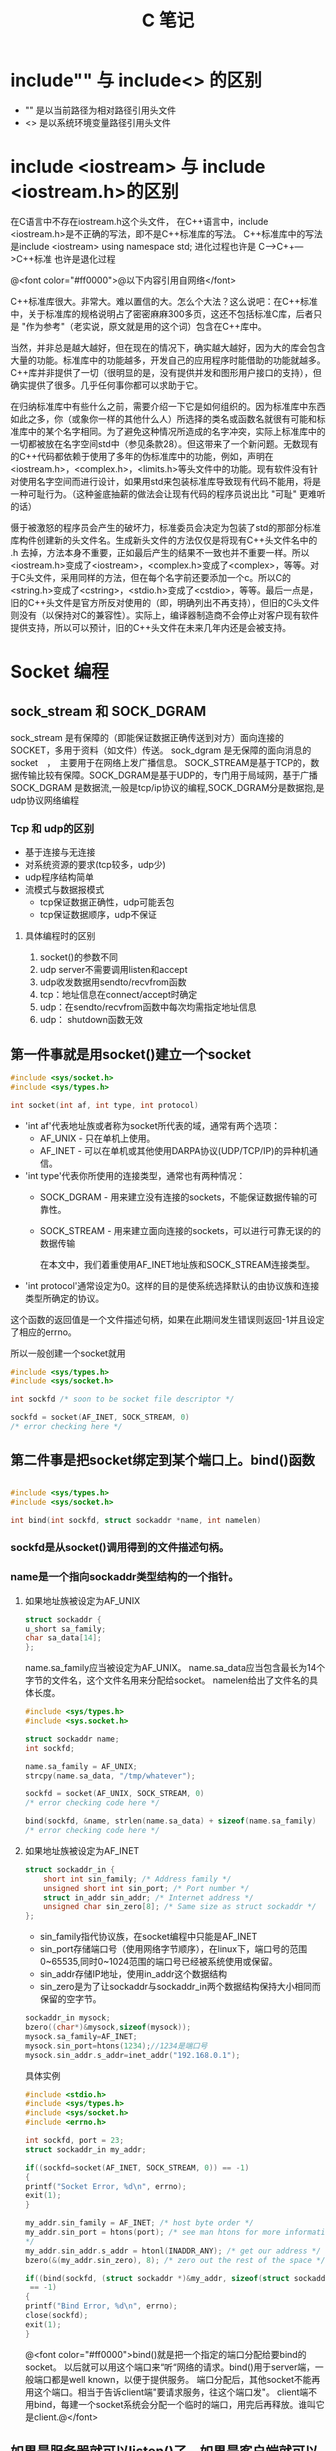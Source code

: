 #+TITLE: C 笔记

#+OPTIONS: ^:nil

* include"" 与 include<> 的区别
- "" 是以当前路径为相对路径引用头文件
- <> 是以系统环境变量路径引用头文件

* include <iostream> 与 include <iostream.h>的区别
在C语言中不存在iostream.h这个头文件，
在C++语言中，include <iostream.h>是不正确的写法，即不是C++标准库的写法。
C++标准库中的写法是include <iostream>    using namespace std;
进化过程也许是 C--->C++--->C++标准  也许是退化过程

@<font color="#ff0000">@以下内容引用自网络</font>

C++标准库很大。非常大。难以置信的大。怎么个大法？这么说吧：在C++标准中，关于标准库的规格说明占了密密麻麻300多页，这还不包括标准C库，后者只是 "作为参考"（老实说，原文就是用的这个词）包含在C++库中。

当然，并非总是越大越好，但在现在的情况下，确实越大越好，因为大的库会包含大量的功能。标准库中的功能越多，开发自己的应用程序时能借助的功能就越多。C++库并非提供了一切（很明显的是，没有提供并发和图形用户接口的支持），但确实提供了很多。几乎任何事你都可以求助于它。

在归纳标准库中有些什么之前，需要介绍一下它是如何组织的。因为标准库中东西如此之多，你（或象你一样的其他什么人）所选择的类名或函数名就很有可能和标准库中的某个名字相同。为了避免这种情况所造成的名字冲突，实际上标准库中的一切都被放在名字空间std中（参见条款28）。但这带来了一个新问题。无数现有的C++代码都依赖于使用了多年的伪标准库中的功能，例如，声明在<iostream.h>，<complex.h>，<limits.h>等头文件中的功能。现有软件没有针对使用名字空间而进行设计，如果用std来包装标准库导致现有代码不能用，将是一种可耻行为。（这种釜底抽薪的做法会让现有代码的程序员说出比 "可耻" 更难听的话）

慑于被激怒的程序员会产生的破坏力，标准委员会决定为包装了std的那部分标准库构件创建新的头文件名。生成新头文件的方法仅仅是将现有C++头文件名中的 .h 去掉，方法本身不重要，正如最后产生的结果不一致也并不重要一样。所以<iostream.h>变成了<iostream>，<complex.h>变成了<complex>，等等。对于C头文件，采用同样的方法，但在每个名字前还要添加一个c。所以C的<string.h>变成了<cstring>，<stdio.h>变成了<cstdio>，等等。最后一点是，旧的C++头文件是官方所反对使用的（即，明确列出不再支持），但旧的C头文件则没有（以保持对C的兼容性）。实际上，编译器制造商不会停止对客户现有软件提供支持，所以可以预计，旧的C++头文件在未来几年内还是会被支持。
* Socket 编程
** sock_stream 和 SOCK_DGRAM
sock_stream   是有保障的（即能保证数据正确传送到对方）面向连接的SOCKET，多用于资料（如文件）传送。
sock_dgram   是无保障的面向消息的socket　，　主要用于在网络上发广播信息。
SOCK_STREAM是基于TCP的，数据传输比较有保障。SOCK_DGRAM是基于UDP的，专门用于局域网，基于广播
SOCK_DGRAM 是数据流,一般是tcp/ip协议的编程,SOCK_DGRAM分是数据抱,是udp协议网络编程
*** Tcp 和 udp的区别
- 基于连接与无连接
- 对系统资源的要求(tcp较多，udp少)
- udp程序结构简单
- 流模式与数据报模式
    - tcp保证数据正确性，udp可能丢包
    - tcp保证数据顺序，udp不保证
**** 具体编程时的区别
1. socket()的参数不同
1. udp server不需要调用listen和accept
1. udp收发数据用sendto/recvfrom函数
1. tcp：地址信息在connect/accept时确定
1. udp：在sendto/recvfrom函数中每次均需指定地址信息
1. udp： shutdown函数无效
** 第一件事就是用socket()建立一个socket
#+begin_src c
#include <sys/socket.h>
#include <sys/types.h>

int socket(int af, int type, int protocol) 
#+end_src
- 'int af'代表地址族或者称为socket所代表的域，通常有两个选项： 
    - AF_UNIX - 只在单机上使用。 
    - AF_INET - 可以在单机或其他使用DARPA协议(UDP/TCP/IP)的异种机通信。 


- 'int type'代表你所使用的连接类型，通常也有两种情况： 
  - SOCK_DGRAM - 用来建立没有连接的sockets，不能保证数据传输的可靠性。
  - SOCK_STREAM - 用来建立面向连接的sockets，可以进行可靠无误的的数据传输 
    
    在本文中，我们着重使用AF_INET地址族和SOCK_STREAM连接类型。 

- 'int protocol'通常设定为0。这样的目的是使系统选择默认的由协议族和连接类型所确定的协议。 

这个函数的返回值是一个文件描述句柄，如果在此期间发生错误则返回-1并且设定了相应的errno。 

所以一般创建一个socket就用
#+begin_src c
#include <sys/types.h> 
#include <sys/socket.h> 

int sockfd /* soon to be socket file descriptor */ 

sockfd = socket(AF_INET, SOCK_STREAM, 0) 
/* error checking here */ 
#+end_src


** 第二件事是把socket绑定到某个端口上。bind()函数
#+begin_src c

#include <sys/types.h> 
#include <sys/socket.h> 

int bind(int sockfd, struct sockaddr *name, int namelen) 
#+end_src

*** sockfd是从socket()调用得到的文件描述句柄。
*** name是一个指向sockaddr类型结构的一个指针。
**** 如果地址族被设定为AF_UNIX

#+begin_src c
struct sockaddr { 
u_short sa_family; 
char sa_data[14]; 
}; 
#+end_src
name.sa_family应当被设定为AF_UNIX。
name.sa_data应当包含最长为14个字节的文件名，这个文件名用来分配给socket。
namelen给出了文件名的具体长度。 
#+begin_src c
#include <sys/types.h> 
#include <sys.socket.h> 

struct sockaddr name; 
int sockfd; 

name.sa_family = AF_UNIX; 
strcpy(name.sa_data, "/tmp/whatever"); 

sockfd = socket(AF_UNIX, SOCK_STREAM, 0) 
/* error checking code here */ 

bind(sockfd, &name, strlen(name.sa_data) + sizeof(name.sa_family) 
/* error checking code here */ 
#+end_src
**** 如果地址族被设定为AF_INET
#+begin_src c
struct sockaddr_in { 
    short int sin_family; /* Address family */ 
    unsigned short int sin_port; /* Port number */ 
    struct in_addr sin_addr; /* Internet address */ 
    unsigned char sin_zero[8]; /* Same size as struct sockaddr */ 
}; 

#+end_src
- sin_family指代协议族，在socket编程中只能是AF_INET
- sin_port存储端口号（使用网络字节顺序），在linux下，端口号的范围0~65535,同时0~1024范围的端口号已经被系统使用或保留。
- sin_addr存储IP地址，使用in_addr这个数据结构
- sin_zero是为了让sockaddr与sockaddr_in两个数据结构保持大小相同而保留的空字节。

#+begin_src c
sockaddr_in mysock;
bzero((char*)&mysock,sizeof(mysock));
mysock.sa_family=AF_INET;
mysock.sin_port=htons(1234);//1234是端口号
mysock.sin_addr.s_addr=inet_addr("192.168.0.1");
#+end_src

具体实例
#+begin_src c
#include <stdio.h> 
#include <sys/types.h> 
#include <sys/socket.h> 
#include <errno.h> 

int sockfd, port = 23; 
struct sockaddr_in my_addr; 

if((sockfd=socket(AF_INET, SOCK_STREAM, 0)) == -1) 
{ 
printf("Socket Error, %d\n", errno); 
exit(1); 
} 

my_addr.sin_family = AF_INET; /* host byte order */ 
my_addr.sin_port = htons(port); /* see man htons for more information 
*/ 
my_addr.sin_addr.s_addr = htonl(INADDR_ANY); /* get our address */ 
bzero(&(my_addr.sin_zero), 8); /* zero out the rest of the space */ 

if((bind(sockfd, (struct sockaddr *)&my_addr, sizeof(struct sockaddr))
 == -1) 
{ 
printf("Bind Error, %d\n", errno); 
close(sockfd); 
exit(1); 
} 
#+end_src

@<font color="#ff0000">bind()就是把一个指定的端口分配给要bind的socket。 以后就可以用这个端口来“听“网络的请求。bind()用于server端，一般端口都是well known，以便于提供服务。 端口分配后，其他socket不能再用这个端口。相当于告诉client端"要请求服务，往这个端口发"。 client端不用bind，每建一个socket系统会分配一个临时的端口，用完后再释放。谁叫它是client.@</font>


** 如果是服务器就可以listen()了，如果是客户端就可以connect()了。
*** 服务器listen()
当我们需要建立一个服务器的时候，我们需要有一种手段来监听输入的请求，而listen()函数正是提供这个功能。 
#+begin_src c
#include <sys/types.h> 
#include <sys/socket.h> 

int listen(int sockfd, int backlog); 
#+end_src

参数backlog是指一次可以监听多少个连接 

#+begin_src c
socket(); /* to create out socket file descriptor */ 
bind(); /* to give our socket a name */ 
listen(); /* listen for connection */ 

#+end_src
*** 客户端connect()
使用connect()函数可以和服务器建立链接。
#+begin_src c
#include <sys/types.h> 
#include <sys/socket.h> 

int connect(int sockfd, struct sockaddr *serv_addr, int addrlen);  
#+end_src
- sockfd是我们建立的文件描述句柄，
- serv_addr是一个sockaddr结构，包含目的的地址和端口号，
- addrlen 被设定为sockaddr结构的大小。 

#+begin_src c

#include <string.h>  
#include <sys/types.h>  
#include <sys/socket.h>  

#define DEST_IP "132.241.5.10" 
#define DEST_PORT 23 

main() 
{ 
int sockfd; 
struct sockaddr_in dest_addr; /* will hold the destination addr */ 

sockfd = socket(AF_INET, SOCK_STREAM, 0); /* do some error checking! *
/ 

dest_addr.sin_family = AF_INET; /* host byte order */ 
dest_addr.sin_port = htons(DEST_PORT); /* short, network byte order */

dest_addr.sin_addr.s_addr = inet_addr(DEST_IP); 
bzero(&(dest_addr.sin_zero), 8); /* zero the rest of the struct */ 

connect(sockfd, (struct sockaddr *)&dest_addr, sizeof(struct sockaddr)
); 
/* error checking code here */ 
/* more code  
. 
. 
. 
*/ 
} 
#+end_src

** 当客户端发起链接的时候，服务器端可以accept()
当有人试图从服务器打开的端口登陆进来时服务器应该响应他，这个时候就要用到accept()函数了
#+begin_src c
#include <sys/types.h> 
#include <sys/socket.h> 

int accept(int sockfd, void *addr, int *addrlen); 
#+end_src

#+begin_src c
#include <string.h>  
#include <sys/types.h>  
#include <sys/socket.h>  

#define MYPORT 1500 /* the port users will be connecting to */ 
#define BACKLOG 5 /* how many pending connections queue will hold */ 

main() 
{ 
int sockfd, new_fd; /* listen on sock_fd, new connection on new_fd */ 

struct sockaddr_in my_addr; /* my address information */ 
struct sockaddr_in their_addr; /* connector's address information */ 
int sin_size; 

sockfd = socket(AF_INET, SOCK_STREAM, 0); /* do some error checking! *
/ 

my_addr.sin_family = AF_INET; /* host byte order */ 
my_addr.sin_port = htons(MYPORT); /* short, network byte order */ 
my_addr.sin_addr.s_addr = INADDR_ANY; /* auto-fill with my IP */ 
bzero(&(my_addr.sin_zero), 8); /* zero the rest of the struct */ 

/* did you remember your error checking? */ 
bind(sockfd, (struct sockaddr *)&my_addr, sizeof(struct sockaddr)); 

listen(sockfd, BACKLOG); 

sin_size = sizeof(struct sockaddr_in); 
new_fd = accept(sockfd, &their_addr, &sin_size); 

#+end_src

这里我们要注意的是：我们用new_fd来完成所有的接收和发送的操作。如果在只有一个连接的情况下你可以关闭原来的sockfd用来防止更多的输入请求。 


** accept()之后，可以用send() recv()或者write() read()来发送和接受信息。

*** send()和recv()

#+begin_src c

#include <sys/types.h> 
#include <sys/socket.h> 

int send(int sockfd, const void *msg, int len, int flags); 
int recv(int sockfd, void *buf, int len, unsigned int flags); 

send(): 
sockfd - socket file descriptor 
msg - message to send 
len - size of message to send 
flags - read 'man send' for more info, set it to 0 for now :) 

recv(): 
sockfd - socket file descriptor 
buf - data to receive 
len - size of buf 
flags - same as flags in send() 

send() 例程: 
- ------ 

char *msg = "Hey there people"; 
int len, send_msg; 

/* code to create(), bind(), listen() and accept() */  

len = strlen(msg); 
bytes_sent = send(sockfd, msg, len, 0); 

- ------ 
recv() 例程: 
- ------ 

char *buf; 
int len, recv_msg; 

/* code to create(), bind(), listen() and accept() */ 

len = strlen(buf); 
recv_msg = recv(sockfd, buf, len, 0); 

#+end_src

*** write() 和 read()
必须头：
#+begin_src c
#include <sys/types.h>
#include <sys/uio.h>
#include <unistd.h>
#+end_src

- 关于write()
#+begin_src c
ssize_t write(int d,const void *buf,size_t nbytes);
#+end_src

调用成功返回成功写入的字节数，调用失败则返回-1。参数1为对象的句柄；参数2是写入的内容；参数3是前
者的大小。

- 关于read()
#+begin_src c
ssize_t read(int d,void *buf,size_t nbytes);
#+end_src

正常调用返回成功读入的字节数，当读到句柄对象的底部时返回0，调用失败返回-1。参数1为对象句柄；参
数2是读入容器的地址；参数3是前者的大小。

** close() and shutdown() 
传输结束时，应当关闭连接。 
#+begin_src c
#include <stdio.h> 

/* all you code */ 

close(sockfd); 
#+end_src

更保险的方法是用shutdown()来关闭连接。 

#+begin_src c
int shutdown(int sockfd, int how) 
#+end_src


参数how的选择： 
1 - 不允许接收更多的数据 
2 - 不允许发送更多的数据 
3 - 不允许接收和发送更多的数据(和close()一样) 
** 其他函数 获取站点名称获取地址，根据地址获取名称
*** getpeerbyname
服务器端得到与其链接的客户端信息。
#+begin_src c
#include <sys/socket.h> 

int getpeername(int sockfd, struct sockaddr *addr, int *addrlen); 

struct sockaddr_in name;
int namelen = sizeof(name);
.
.
.
if(getpeername(0,(struct sockaddr*)&name, &namelen)<0){
  syslog(LOG_ERR,"getpeername: %m");
  exit(1);
} else
  syslog(LOG_INFO,"Connection from %s",inet_ntoa(name.sin_addr));
#+end_src

*** gethostname
返回本地主机的标准主机名。
#include <Winsock2.h>
int PASCAL FAR gethostname(char FAR *name, int namelen);
name：   一个指向将要存放主机名的缓冲区指针。
namelen：缓冲区的长度。
#+begin_src c
#include <stdio.h>
#include <unistd.h>
int main()
{
char name[65];
gethostname(name, sizeof(name));
printf("hostname = %s\n", name);
}


#+end_src

*** gethostbyname
返回对应于给定主机名的包含主机名字和地址信息的hostent结构指针
#+begin_src c
#include <winsock2.h>
struct hostent FAR *PASCAL FAR gethostbyname(const char
FAR * name);
name：指向主机名的指针。
返回类型
struct hostent
{
char FAR * h_name;
char FAR * FAR * h_aliases;
short h_addrtype;
short h_length;
char FAR * FAR * h_addr_list;
};
Linux版
#include <netdb.h>
struct hostent *gethostbyname(const char * hostname);
返回：非空指针——成功，空指针——出错，同时设置h_errno

#+end_src
- h_name 正规的主机名字（PC）。
- h_aliases 一个以空指针结尾的可选主机名队列。
- h_addrtype 返回地址的类型，对于Windows Sockets，这个域总是PF_INET。
- h_legnth 每个地址的长度（字节数），对应于PF_INET这个域应该为4。
- h_addr_list 应该以空指针结尾的主机地址的列表，返回的地址是以网络顺序排列的
为了保证其他旧的软件的兼容性，h_addr_list[0]被定义为宏h_addr。

*** gethostbyaddr
返回对应于给定地址的主机信息。

#+begin_src c
#include <winsock.h>
struct hostent FAR *PASCAL FAR gethostbyaddr(const char
FAR * addr, int len, int type);
addr：指向网络字节顺序地址的指针。
len： 地址的长度，在AF_INET类型地址中为4。
type：地址类型，应为AF_INET。
注释
gethostbyaddr()返回对应于给定地址的包含主机名字和地址信息的hostent结构指针。结构的声明如下：
struct hostent {
char FAR * h_name;
char FAR * FAR * h_aliases;
short h_addrtype;
short h_length;
char FAR * FAR * h_addr_list;
};
结构的成员有
成员 用途
h_name 正规的主机名字（PC）。
h_aliases 一个以空指针结尾的可选主机名队列。
h_addrtype 返回地址的类型，对于Windows Sockets，这个域总是PF_INET。
h_legnth 每个地址的长度（字节数），对应于PF_INET这个域应该为4。
h_addr_list 应该以空指针结尾的主机地址的列表，返回的地址是以网络顺序排列的
为了保证其他旧的软件的兼容性，h_addr_list[0]被定义为宏h_addr。
#+end_src

- h_name 正规的主机名字（PC）。
- h_aliases 一个以空指针结尾的可选主机名队列。
- h_addrtype 返回地址的类型，对于Windows Sockets，这个域总是PF_INET。
- h_legnth 每个地址的长度（字节数），对应于PF_INET这个域应该为4。
- h_addr_list 应该以空指针结尾的主机地址的列表，返回的地址是以网络顺序排列的
为了保证其他旧的软件的兼容性，h_addr_list[0]被定义为宏h_addr。


** select函数说明
个人认为select函数的作用是循环检查几个文件描述符（套结字描述符）中是否有可以进行读、写，或者出现异常的描述符。
它并不代表blocking 或者 nonblocking。
blcoking是由函数调用所产生的。
一般情况下，在使用select之前，需要把一个描述符设置成nonblocking的模式，使描述符在执行读、写或是连接的时候，不会发生程序的blocking。而是使程序的blcoking发生在select函数的调用的时候。

#+begin_src C
select 函数：
select(int __nfds, fd_set *restrict __readfds, fd_set *restrict __writefds, fd_set *restrict __exceptfds, struct timeval *restrict __timeout)
返回 0 : 在timeout结束时，没有任何描述符就绪，即没有任何描述符可读写。
返回 -1: 出错
返回>0 : 表示就绪的描述符的总数。


FD_ZERO (fd_set *set); 将一个文件描述符集合清零
FD_SET(int fd, fd_set *set); 将文件描述符fd加入到集合set中
FD_CLR(int fd, fd_set *set); 将文件描述符fd从集合set中删除
FD_ISSET(int fd, fd_set *set); 判断文件描述符fd是否存在于集合set中。

#+end_src

n
** 设置套结字描述符的非阻塞模式（nonblocking）
使用fcntl()函数。
#+begin_src C
# include <unistd.h>
# include <fcntl.h>


int fcntl(int fd,   //文件描述符
            int cmd , //不同的命令
             struct flock *lock) //设置记录锁的具体状态

sockfd = socket(AF_INET, SOCK_STREAM, 0);
fcntl(sockfd, F_SETFL, O_NONBLOCK);

#+end_src

此函数功能强大的多，先写这么多。

** fcntl 和 select函数的结合
先用fcntl设置套结字的nonblocking模式，再用select循环检测套结字的可读写状态。
* gdb 调试工具

[[http://blog.csdn.net/liigo/archive/2006/01/17/582231.aspx][GDB 十分钟教程]]

* C语言防止头文件重复调用
[[http://www.cnblogs.com/IamEasy_Man/archive/2009/10/21/1587658.html][关于防止头文件重复调用和变量重复定义的网页说明]]


使用条件编译，在所有头文件中都如下编写
#+begin_src C
#ifndef _HEADERNAME_H
#define _HEADERNAME_H
// 头文件内容

#endif

#+end_src

这样多重包含的危险就被消除了。当头文件第一次被包含时，它被正常处理，符号_HEADERNAME_H被定义为1， 如果头文件再次被包含，通过条件编译，它的内容被忽略。符号_HEADERNAME_H按照被包含头文件的文件名进行取名，以避免由于其他头文件使用相同的符号而引起的冲突。

但是，预处理器仍将整个头文件读入，即使这个头文件所有内容被忽略，由于这种处理将托慢编译速度，如有可能，应该避免出现多重包含。
* C语言防止变量被重复定义
因为工程中的每个C文件都是独立的解释，即使在头文件中有#ifndef #define #endif之类的预定义，但不同的C文件引用的H文件中有重名变量，由于C文件独立解释，所以每个C文件都生成单独的O文件，再链接的时候，因为每个.O文件中都包含同一个重名变量，重名变量就会出现重复定义错误。

** 解决办法
- 在C文件中声明变量
- 然后建立一个头文件（.h文件）在所有的变量声明前都加上extern
- 但不用对变量进行初始化
- 然后在其他需要使用全局变量的.c文件中都包含此.h文件。
- 在编译器会为.c生成目标文件，然后链接时，如果该.c文件使用了全局变量，连接器就会连接到此.c文件。

* C语言指针
** 定义指针
int *ptr1;
int* ptr2;
两种方式都对，@<font color="#ff0000">所以‘*’并不是和int结合来指定int类型的指针@
</font>

第一种方式可以避免误解
int* ptr1, ptr2;
这样的定义方式，容易把ptr2也误认为是指针
** 指针的运算
*** & (address-of operator)
取指针的地址
*** * (Dereference operator)
*在定义时用来说明一个变量是指针，
而在定义一个指针之后，*表示取指针所指向的对象（变量）

* C语言引用传递
在C中，没有类似C++的引用传递。但可以用指针的方式来改变函数参数的值。
即要把一个变量的地址作为函数的参数传递过去。使用此地址来修改地址所指向的指。
#+begin_src C
//This program is to test whether a function can change the parameter's 
//value in .c files.
//also provides how we can change the value(use pointer!). YES, use pointer!
#include<stdio.h>
void changeInt(int *a)
{
*a=3;
}
void changeChar(char** c)
{
*c="changed!";
}
void main()
{
int a=0;
char *c="hello";
changeChar(&c);
printf("%s\n",c);//print 'changed!'
changeInt(&a);
printf("%d\n",a);//out: 3
}

#+end_src


#+begin_src C
/* Swap function */
void swap(int* a,int* b)
{
*a=*a-*b;
*b=*b+*a;
*a=*b-*a;
}
/* Main function */
void main()
{
int i=3,j=1;
swap(&i,&j); //如果数组的话 则可用这种形式：swap(&(a[i]),&(a[i+1]));
printf("j:%d ",j);//3
printf("i:%d\n",i);//i
}

#+end_src

* 堆和栈
- 栈：由编译器自动分配释放。
- 堆：有程序员分配释放。



* C语言多线程
线程相对与进程来说，比较节省资源。

编译多线程程序的时候，要指定 '-lpthread' 参数， 用来调用静态链接库。因为pthread不是linux的默认库。

引用头文件 pthread.h。

** 创建线程
pthread.h: extern int pthread_create (pthread_t* __newthread,const pthread_attr_t* __attr,void*,void* __arg)
- 第一个参数是指向线程标识符的指针
    标识符是pthread_t 类型，定义在/usr/include/bits/pthreadtypes.h中。
    typedef unsigned long int pthread_t
- 第二个参数是用来设置线程的属性
- 第三个参数是线程的执行函数的起始地址
- 第四个参数是线程的执行函数的参数
    - 当参数是一个的时候，直接定义变量并传递给线程执行函数
    #+begin_src C
#include <iostream>
#include <pthread.h>
using namespace std;
pthread_t thread;
void fn(void *arg)
{
    int i = *(int *)arg;
    cout<<"i = "<<i<<endl;
    return ((void *)0);
}
int main()
{
    int err1;
    int i=10;
   err1 = pthread_create(&thread, NULL, fn, &i);
    pthread_join(thread, NULL);
}
    
    #+end_src

    - 当参数多余一个的时候，就要定义一个结构来包含所有的参数，并传递给线程执行函数
#+begin_src C
首先定义一个结构体：

struct  parameter

{

  int size,

  int count;

。。。。。

。。。 
};

然后在main函数将这个结构体指针，作为void
 *形参的实际参数传递

struct parameter arg;


通过如下的方式来调用函数：
pthread_create(&ntid, NULL, fn,& (arg));
函数中需要定义一个parameter类型的结构指针来引用这个参数 
void fn(void *arg)
{
    int i = *(int *)arg;
    cout<<"i = "<<i<<endl;
    return ((void *)0);
}


void thr_fn(void *arg)
{
       struct parameter *pstru;
       pstru = ( struct parameter *) arg;
       然后在这个函数中就可以使用指针来使用相应的变量的值了。
}


#+end_src


此创建线程的函数，返回0表示创建成功，非0表示失败。
常见的错误
- EAGAIN ： 系统限制创建新的线程。
- EINVAL ： 表示设置的线程属性为非法。

** 等待线程结束
一个线程可以等待另一个线程结束
int pthread_join __P ((pthread_t __th, void **__thread_return));
- 第一个参数是被等待的线程标识符
- 第二个参数是用户定义的指针，它可以用来存放被等待线程的返回值（当线程结束的时候返回返回值）

当调用pthread_join的时候，线程将被阻塞，直到被等待的线程结束为止。

#+begin_src C
#include <stdio.h>
#include <pthread.h>
#include <stdlib.h>

pthread_t       tid1, tid2; 
void            *tret;  //线程的返回值，貌似可以是任何类型，先用void来表示，之后再强制转换类型

 

void *
thr_fn1(void *arg)
{
        sleep(1);//睡眠一秒，等待TID2结束。
        pthread_join(tid2, &tret);//tid1一直阻赛，等到tid2的退出，获得TID2的退出码
         printf("thread 2 exit code %d\n", (int)tret); //此处强制转换线程返回值为int型
    printf("thread 1 returning\n");
    return((void *)2);
}

void *
thr_fn2(void *arg)
{      
    printf("thread 2 exiting\n");
     pthread_exit((void *)3);
}

int
main(void)
{
    int            err;

    err = pthread_create(&tid1, NULL, thr_fn1, NULL);
    if (err != 0)
        printf("can't create thread 1\n");
    err = pthread_create(&tid2, NULL, thr_fn2, NULL);
    if (err != 0)
        printf("can't create thread 2\n");
    err = pthread_join(tid1, &tret);//祝线程一直阻赛，等待TID1的返回。
    if (err != 0)
        printf("can't join with thread 1\n");
    printf("thread 1 exit code %d\n", (int)tret);
      //err = pthread_join(tid2, &tret);
    //if (err != 0)
    //    printf("can't join with thread 2\n");
//    printf("thread 2 exit code %d\n", (int)tret);
    exit(0);
}

 


命令：＃gcc -lthread myfile11-3.c

        ：＃./a.out

运行结果：

thread 2 exiting
thread 2 exit code 3
thread 1 returning
thread 1 exit code 2

#+end_src
** 结束线程
void pthread_exit(void *__retval)
当参数retval不是null的时候。这个值就被传递给thread_return。
同时一个线程不能被多个线程等待，否则第一个接收到信号的线程返回成功，其余线程返回错误代码ESRCH。

** 线程的互斥锁
当2个或多个线程需要访问同一个变量（资源）的时候，会造成变量的值（或是函数返回结果）的不确定性。甚至是灾难性的。
*** pthread_mutex_init() 用来生成一个互斥锁
pthread_mutex_init(pthread_mutex_t *__mutex, const pthread_mutexattr_t *__mutexattr)
*** pthread_mutexattr_init() 初始化互斥锁属性对象
 pthread_mutexattr_init(pthread_mutexattr_t *__attr)
*** pthread_mutexattr_setpshared() 用来设置互斥锁的属性
pthread_mutexattr_setpshared(pthread_mutexattr_t *__attr, int __pshared)
- PTHREAD_PROCESS_PRIVATE ：用来不同进程间的线程同步
- PTHREAD_PROCESS_SHARED : 用来同步本进程间的不同线程 （此为默认值）
*** pthread_mutexattr_settype()用来设置互斥锁的类型
pthread_mutexattr_settype(pthread_mutexattr_t *__attr, int __kind)
- PTHREAD_MUTEX_NORMAL
- PTHREAD_MUTEX_ERRORCHECK
- PTHREAD_MUTEX_RECURSIVE
- PTHREAD_MUTEX_DEFAULT （默认值）

* end

----------
